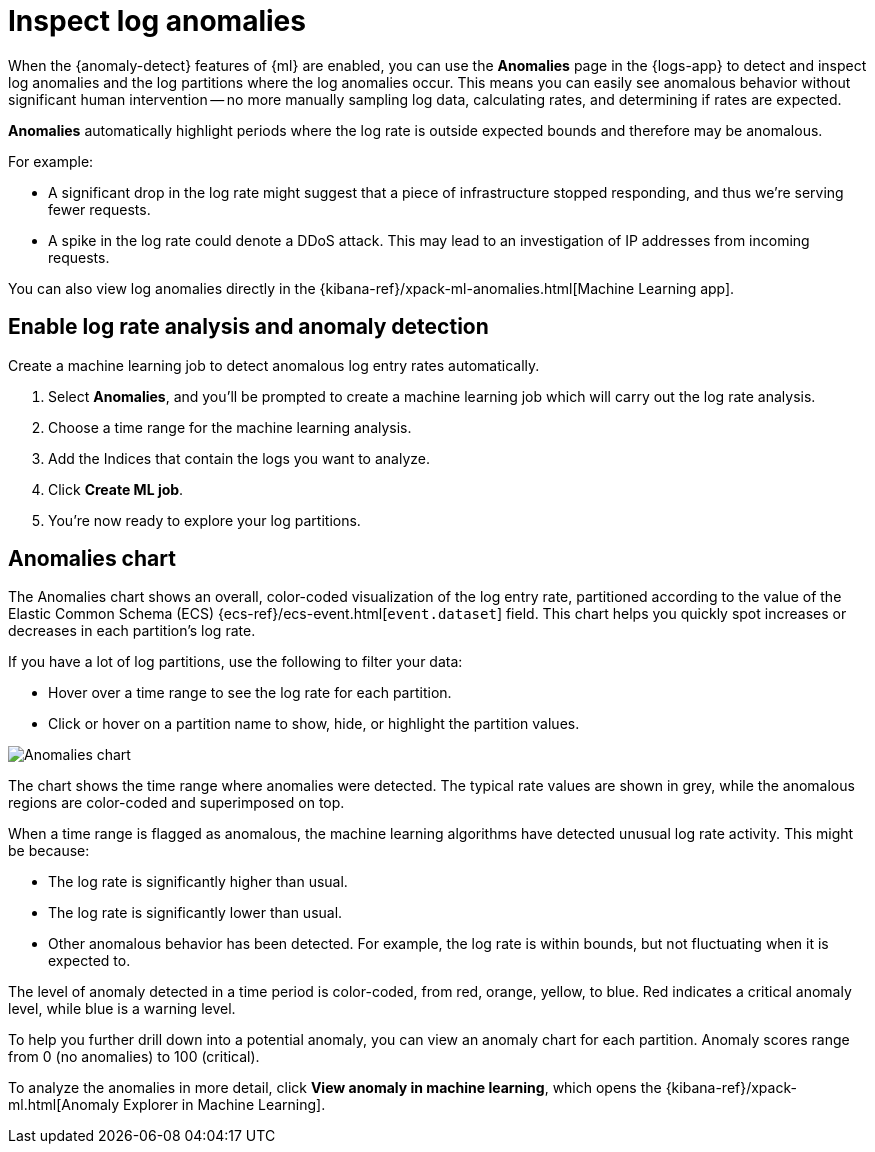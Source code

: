 [[inspect-log-anomalies]]
= Inspect log anomalies

When the {anomaly-detect} features of {ml} are enabled,
you can use the **Anomalies** page in the {logs-app} to detect and inspect log anomalies
and the log partitions where the log anomalies occur.
This means you can easily see anomalous behavior without significant human intervention --
no more manually sampling log data, calculating rates, and determining if rates are expected.

*Anomalies* automatically highlight periods where the log rate is outside expected bounds
and therefore may be anomalous.

For example:

* A significant drop in the log rate might suggest that a piece of infrastructure stopped responding,
and thus we're serving fewer requests.
* A spike in the log rate could denote a DDoS attack.
This may lead to an investigation of IP addresses from incoming requests.

You can also view log anomalies directly in the {kibana-ref}/xpack-ml-anomalies.html[Machine Learning app].

[[enable-anomaly-detection]]
== Enable log rate analysis and anomaly detection

Create a machine learning job to detect anomalous log entry rates automatically.

1. Select *Anomalies*, and you'll be prompted to create a machine learning job which will carry out the log rate analysis.
2. Choose a time range for the machine learning analysis.
3. Add the Indices that contain the logs you want to analyze.
4. Click *Create ML job*.
5. You're now ready to explore your log partitions.

[[anomalies-chart]]
== Anomalies chart

The Anomalies chart shows an overall, color-coded visualization of the log entry rate,
partitioned according to the value of the Elastic Common Schema (ECS)
{ecs-ref}/ecs-event.html[`event.dataset`] field.
This chart helps you quickly spot increases or decreases in each partition's log rate.

If you have a lot of log partitions, use the following to filter your data:

* Hover over a time range to see the log rate for each partition.
* Click or hover on a partition name to show, hide, or highlight the partition values.

[role="screenshot"]
image::images/anomalies-chart.png[Anomalies chart]

The chart shows the time range where anomalies were detected.
The typical rate values are shown in grey, while the anomalous regions are color-coded and superimposed on top.

When a time range is flagged as anomalous,
the machine learning algorithms have detected unusual log rate activity.
This might be because:

* The log rate is significantly higher than usual.
* The log rate is significantly lower than usual.
* Other anomalous behavior has been detected.
For example, the log rate is within bounds, but not fluctuating when it is expected to.

The level of anomaly detected in a time period is color-coded, from red, orange, yellow, to blue.
Red indicates a critical anomaly level, while blue is a warning level.

To help you further drill down into a potential anomaly,
you can view an anomaly chart for each partition. Anomaly scores range from 0
(no anomalies) to 100 (critical).

To analyze the anomalies in more detail, click *View anomaly in machine learning*, which opens the
{kibana-ref}/xpack-ml.html[Anomaly Explorer in Machine Learning].